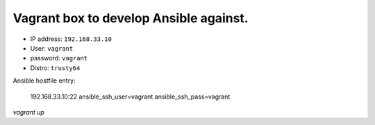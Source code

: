 Vagrant box to develop Ansible against.
====================================

* IP address: ``192.168.33.10``
* User: ``vagrant``
* password: ``vagrant``
* Distro: ``trusty64``

Ansible hostfile entry:

    192.168.33.10:22 ansible_ssh_user=vagrant ansible_ssh_pass=vagrant

`vagrant up`
